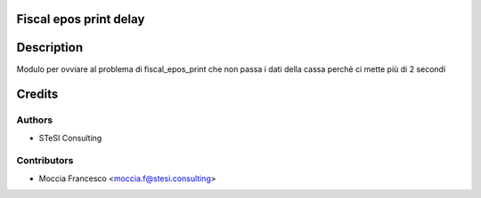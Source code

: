 Fiscal epos print delay
=======

Description
==============
Modulo per ovviare al problema di fiscal_epos_print che non passa i dati della cassa perchè ci mette più di 2 secondi

Credits
=======

Authors
~~~~~~~

* STeSI Consulting

Contributors
~~~~~~~~~~~~

* Moccia Francesco <moccia.f@stesi.consulting>
